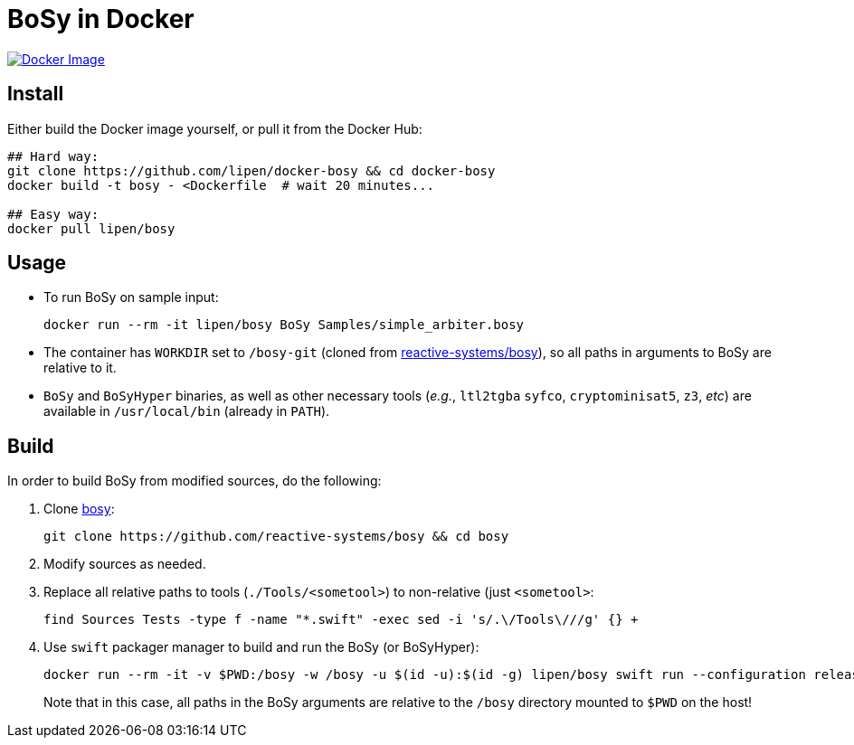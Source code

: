 = BoSy in Docker
:source-highlighter: highlightjs

image:https://img.shields.io/badge/docker-latest-blue.svg[Docker Image, link=https://hub.docker.com/r/lipen/bosy]

== Install

Either build the Docker image yourself, or pull it from the Docker Hub:

[source,bash]
----
## Hard way:
git clone https://github.com/lipen/docker-bosy && cd docker-bosy
docker build -t bosy - <Dockerfile  # wait 20 minutes...

## Easy way:
docker pull lipen/bosy
----

== Usage

- To run BoSy on sample input:
+
[source,bash]
----
docker run --rm -it lipen/bosy BoSy Samples/simple_arbiter.bosy
----

- The container has `WORKDIR` set to `/bosy-git` (cloned from https://github.com/reactive-systems/bosy[reactive-systems/bosy]), so all paths in arguments to BoSy are relative to it.

- `BoSy` and `BoSyHyper` binaries, as well as other necessary tools (_e.g._, `ltl2tgba` `syfco`, `cryptominisat5`, `z3`, _etc_) are available in `/usr/local/bin` (already in `PATH`).

== Build

In order to build BoSy from modified sources, do the following:

. Clone https://github.com/reactive-systems/bosy[bosy]:
+
[source,bash]
----
git clone https://github.com/reactive-systems/bosy && cd bosy
----

. Modify sources as needed.

. Replace all relative paths to tools (`./Tools/<sometool>`) to non-relative (just `<sometool>`:
+
[source,bash]
----
find Sources Tests -type f -name "*.swift" -exec sed -i 's/.\/Tools\///g' {} +
----

. Use `swift` packager manager to build and run the BoSy (or BoSyHyper):
+
[source,bash]
----
docker run --rm -it -v $PWD:/bosy -w /bosy -u $(id -u):$(id -g) lipen/bosy swift run --configuration release -Xcc -O3 -Xcc -DNDEBUG -Xswiftc -Ounchecked --jobs 8 BoSy Samples/simple_arbiter.bosy
----
+
Note that in this case, all paths in the BoSy arguments are relative to the `/bosy` directory mounted to `$PWD` on the host!
